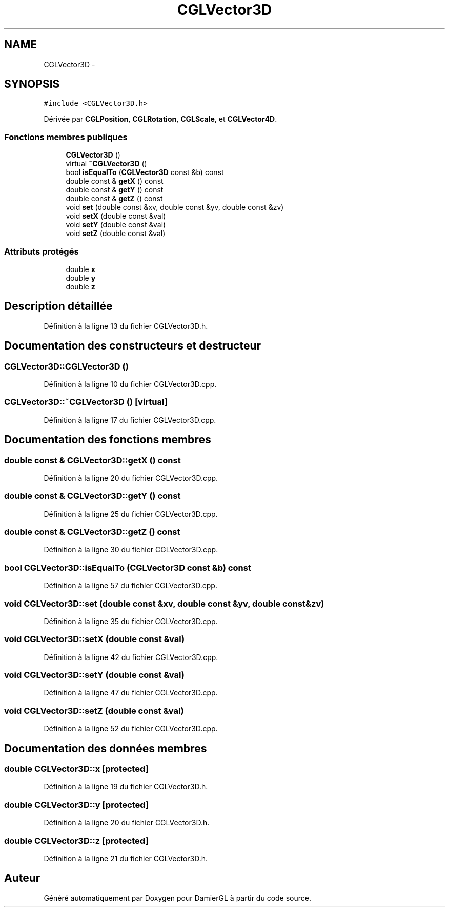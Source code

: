 .TH "CGLVector3D" 3 "Vendredi 28 Février 2014" "Version 20140227" "DamierGL" \" -*- nroff -*-
.ad l
.nh
.SH NAME
CGLVector3D \- 
.SH SYNOPSIS
.br
.PP
.PP
\fC#include <CGLVector3D\&.h>\fP
.PP
Dérivée par \fBCGLPosition\fP, \fBCGLRotation\fP, \fBCGLScale\fP, et \fBCGLVector4D\fP\&.
.SS "Fonctions membres publiques"

.in +1c
.ti -1c
.RI "\fBCGLVector3D\fP ()"
.br
.ti -1c
.RI "virtual \fB~CGLVector3D\fP ()"
.br
.ti -1c
.RI "bool \fBisEqualTo\fP (\fBCGLVector3D\fP const &b) const "
.br
.ti -1c
.RI "double const & \fBgetX\fP () const "
.br
.ti -1c
.RI "double const & \fBgetY\fP () const "
.br
.ti -1c
.RI "double const & \fBgetZ\fP () const "
.br
.ti -1c
.RI "void \fBset\fP (double const &xv, double const &yv, double const &zv)"
.br
.ti -1c
.RI "void \fBsetX\fP (double const &val)"
.br
.ti -1c
.RI "void \fBsetY\fP (double const &val)"
.br
.ti -1c
.RI "void \fBsetZ\fP (double const &val)"
.br
.in -1c
.SS "Attributs protégés"

.in +1c
.ti -1c
.RI "double \fBx\fP"
.br
.ti -1c
.RI "double \fBy\fP"
.br
.ti -1c
.RI "double \fBz\fP"
.br
.in -1c
.SH "Description détaillée"
.PP 
Définition à la ligne 13 du fichier CGLVector3D\&.h\&.
.SH "Documentation des constructeurs et destructeur"
.PP 
.SS "CGLVector3D::CGLVector3D ()"

.PP
Définition à la ligne 10 du fichier CGLVector3D\&.cpp\&.
.SS "CGLVector3D::~CGLVector3D ()\fC [virtual]\fP"

.PP
Définition à la ligne 17 du fichier CGLVector3D\&.cpp\&.
.SH "Documentation des fonctions membres"
.PP 
.SS "double const & CGLVector3D::getX () const"

.PP
Définition à la ligne 20 du fichier CGLVector3D\&.cpp\&.
.SS "double const & CGLVector3D::getY () const"

.PP
Définition à la ligne 25 du fichier CGLVector3D\&.cpp\&.
.SS "double const & CGLVector3D::getZ () const"

.PP
Définition à la ligne 30 du fichier CGLVector3D\&.cpp\&.
.SS "bool CGLVector3D::isEqualTo (\fBCGLVector3D\fP const &b) const"

.PP
Définition à la ligne 57 du fichier CGLVector3D\&.cpp\&.
.SS "void CGLVector3D::set (double const &xv, double const &yv, double const &zv)"

.PP
Définition à la ligne 35 du fichier CGLVector3D\&.cpp\&.
.SS "void CGLVector3D::setX (double const &val)"

.PP
Définition à la ligne 42 du fichier CGLVector3D\&.cpp\&.
.SS "void CGLVector3D::setY (double const &val)"

.PP
Définition à la ligne 47 du fichier CGLVector3D\&.cpp\&.
.SS "void CGLVector3D::setZ (double const &val)"

.PP
Définition à la ligne 52 du fichier CGLVector3D\&.cpp\&.
.SH "Documentation des données membres"
.PP 
.SS "double CGLVector3D::x\fC [protected]\fP"

.PP
Définition à la ligne 19 du fichier CGLVector3D\&.h\&.
.SS "double CGLVector3D::y\fC [protected]\fP"

.PP
Définition à la ligne 20 du fichier CGLVector3D\&.h\&.
.SS "double CGLVector3D::z\fC [protected]\fP"

.PP
Définition à la ligne 21 du fichier CGLVector3D\&.h\&.

.SH "Auteur"
.PP 
Généré automatiquement par Doxygen pour DamierGL à partir du code source\&.
